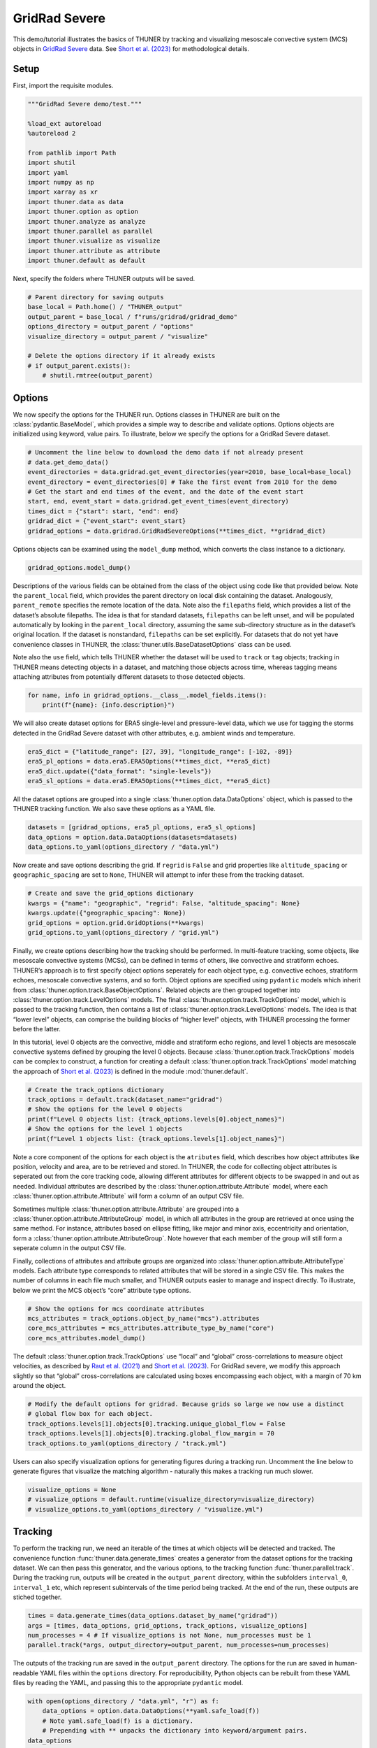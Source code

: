 GridRad Severe
==============

This demo/tutorial illustrates the basics of THUNER by tracking and
visualizing mesoscale convective system (MCS) objects in `GridRad
Severe <https://doi.org/10.5065/2B46-1A97>`__ data. See `Short et
al. (2023) <https://doi.org/10.1175/MWR-D-22-0146.1>`__ for
methodological details.

Setup
-----

First, import the requisite modules.

.. code-block:: python3

    """GridRad Severe demo/test."""
    
    %load_ext autoreload
    %autoreload 2
    
    from pathlib import Path
    import shutil
    import yaml
    import numpy as np
    import xarray as xr
    import thuner.data as data
    import thuner.option as option
    import thuner.analyze as analyze
    import thuner.parallel as parallel
    import thuner.visualize as visualize
    import thuner.attribute as attribute
    import thuner.default as default

Next, specify the folders where THUNER outputs will be saved.

.. code-block:: python3

    # Parent directory for saving outputs
    base_local = Path.home() / "THUNER_output"
    output_parent = base_local / f"runs/gridrad/gridrad_demo"
    options_directory = output_parent / "options"
    visualize_directory = output_parent / "visualize"
    
    # Delete the options directory if it already exists
    # if output_parent.exists():
        # shutil.rmtree(output_parent)

Options
-------

We now specify the options for the THUNER run. Options classes in THUNER
are built on the :class:`pydantic.BaseModel`, which provides a simple way to
describe and validate options. Options objects are initialized using
keyword, value pairs. To illustrate, below we specify the options for a
GridRad Severe dataset.

.. code-block:: python3

    # Uncomment the line below to download the demo data if not already present
    # data.get_demo_data()
    event_directories = data.gridrad.get_event_directories(year=2010, base_local=base_local)
    event_directory = event_directories[0] # Take the first event from 2010 for the demo
    # Get the start and end times of the event, and the date of the event start
    start, end, event_start = data.gridrad.get_event_times(event_directory)
    times_dict = {"start": start, "end": end}
    gridrad_dict = {"event_start": event_start}
    gridrad_options = data.gridrad.GridRadSevereOptions(**times_dict, **gridrad_dict)

Options objects can be examined using the ``model_dump`` method, which
converts the class instance to a dictionary.

.. code-block:: python3

    gridrad_options.model_dump()

Descriptions of the various fields can be obtained from the class of the
object using code like that provided below. Note the ``parent_local``
field, which provides the parent directory on local disk containing the
dataset. Analogously, ``parent_remote`` specifies the remote location of
the data. Note also the ``filepaths`` field, which provides a list of
the dataset’s absolute filepaths. The idea is that for standard
datasets, ``filepaths`` can be left unset, and will be populated
automatically by looking in the ``parent_local`` directory, assuming the
same sub-directory structure as in the dataset’s original location. If
the dataset is nonstandard, ``filepaths`` can be set explicitly. For
datasets that do not yet have convenience classes in THUNER, the
:class:`thuner.utils.BaseDatasetOptions` class can be used.

Note also the ``use`` field, which tells THUNER whether the dataset will
be used to ``track`` or ``tag`` objects; tracking in THUNER means
detecting objects in a dataset, and matching those objects across time,
whereas tagging means attaching attributes from potentially different
datasets to those detected objects.

.. code-block:: python3

    for name, info in gridrad_options.__class__.model_fields.items():
        print(f"{name}: {info.description}")

We will also create dataset options for ERA5 single-level and
pressure-level data, which we use for tagging the storms detected in the
GridRad Severe dataset with other attributes, e.g. ambient winds and
temperature.

.. code-block:: python3

    era5_dict = {"latitude_range": [27, 39], "longitude_range": [-102, -89]}
    era5_pl_options = data.era5.ERA5Options(**times_dict, **era5_dict)
    era5_dict.update({"data_format": "single-levels"})
    era5_sl_options = data.era5.ERA5Options(**times_dict, **era5_dict)

All the dataset options are grouped into a single
:class:`thuner.option.data.DataOptions` object, which is passed to the THUNER
tracking function. We also save these options as a YAML file.

.. code-block:: python3

    datasets = [gridrad_options, era5_pl_options, era5_sl_options]
    data_options = option.data.DataOptions(datasets=datasets)
    data_options.to_yaml(options_directory / "data.yml")

Now create and save options describing the grid. If ``regrid`` is
``False`` and grid properties like ``altitude_spacing`` or
``geographic_spacing`` are set to ``None``, THUNER will attempt to infer
these from the tracking dataset.

.. code-block:: python3

    # Create and save the grid_options dictionary
    kwargs = {"name": "geographic", "regrid": False, "altitude_spacing": None}
    kwargs.update({"geographic_spacing": None})
    grid_options = option.grid.GridOptions(**kwargs)
    grid_options.to_yaml(options_directory / "grid.yml")

Finally, we create options describing how the tracking should be
performed. In multi-feature tracking, some objects, like mesoscale
convective systems (MCSs), can be defined in terms of others, like
convective and stratiform echoes. THUNER’s approach is to first specify
object options seperately for each object type, e.g. convective echoes,
stratiform echoes, mesoscale convective systems, and so forth. Object
options are specified using ``pydantic`` models which inherit from
:class:`thuner.option.track.BaseObjectOptions`. Related objects are then
grouped together into :class:`thuner.option.track.LevelOptions` models. The
final :class:`thuner.option.track.TrackOptions` model, which is passed to the
tracking function, then contains a list of
:class:`thuner.option.track.LevelOptions` models. The idea is that “lower
level” objects, can comprise the building blocks of “higher level”
objects, with THUNER processing the former before the latter.

In this tutorial, level 0 objects are the convective, middle and
stratiform echo regions, and level 1 objects are mesoscale convective
systems defined by grouping the level 0 objects. Because
:class:`thuner.option.track.TrackOptions` models can be complex to construct,
a function for creating a default :class:`thuner.option.track.TrackOptions`
model matching the approach of `Short et
al. (2023) <https://doi.org/10.1175/MWR-D-22-0146.1>`__ is defined in
the module :mod:`thuner.default`.

.. code-block:: python3

    # Create the track_options dictionary
    track_options = default.track(dataset_name="gridrad")
    # Show the options for the level 0 objects
    print(f"Level 0 objects list: {track_options.levels[0].object_names}")
    # Show the options for the level 1 objects
    print(f"Level 1 objects list: {track_options.levels[1].object_names}")

Note a core component of the options for each object is the
``atributes`` field, which describes how object attributes like
position, velocity and area, are to be retrieved and stored. In THUNER,
the code for collecting object attributes is seperated out from the core
tracking code, allowing different attributes for different objects to be
swapped in and out as needed. Individual attributes are described by the
:class:`thuner.option.attribute.Attribute` model, where each
:class:`thuner.option.attribute.Attribute` will form a column of an output
CSV file.

Sometimes multiple :class:`thuner.option.attribute.Attribute` are grouped
into a :class:`thuner.option.attribute.AttributeGroup` model, in which all
attributes in the group are retrieved at once using the same method. For
instance, attributes based on ellipse fitting, like major and minor
axis, eccentricity and orientation, form a
:class:`thuner.option.attribute.AttributeGroup`. Note however that each
member of the group will still form a seperate column in the output CSV
file.

Finally, collections of attributes and attribute groups are organized
into :class:`thuner.option.attribute.AttributeType` models. Each attribute
type corresponds to related attributes that will be stored in a single
CSV file. This makes the number of columns in each file much smaller,
and THUNER outputs easier to manage and inspect directly. To illustrate,
below we print the MCS object’s “core” attribute type options.

.. code-block:: python3

    # Show the options for mcs coordinate attributes
    mcs_attributes = track_options.object_by_name("mcs").attributes
    core_mcs_attributes = mcs_attributes.attribute_type_by_name("core")
    core_mcs_attributes.model_dump()

The default :class:`thuner.option.track.TrackOptions` use “local” and
“global” cross-correlations to measure object velocities, as described
by `Raut et al. (2021) <https://doi.org/10.1175/JAMC-D-20-0119.1>`__ and
`Short et al. (2023) <https://doi.org/10.1175/MWR-D-22-0146.1>`__. For
GridRad severe, we modify this approach slightly so that “global”
cross-correlations are calculated using boxes encompassing each object,
with a margin of 70 km around the object.

.. code-block:: python3

    # Modify the default options for gridrad. Because grids so large we now use a distinct
    # global flow box for each object.
    track_options.levels[1].objects[0].tracking.unique_global_flow = False
    track_options.levels[1].objects[0].tracking.global_flow_margin = 70
    track_options.to_yaml(options_directory / "track.yml")

Users can also specify visualization options for generating figures
during a tracking run. Uncomment the line below to generate figures that
visualize the matching algorithm - naturally this makes a tracking run
much slower.

.. code-block:: python3

    visualize_options = None
    # visualize_options = default.runtime(visualize_directory=visualize_directory)
    # visualize_options.to_yaml(options_directory / "visualize.yml")

Tracking
--------

To perform the tracking run, we need an iterable of the times at which
objects will be detected and tracked. The convenience function
:func:`thuner.data.generate_times` creates a generator from the dataset
options for the tracking dataset. We can then pass this generator, and
the various options, to the tracking function :func:`thuner.parallel.track`.
During the tracking run, outputs will be created in the
``output_parent`` directory, within the subfolders ``interval_0``,
``interval_1`` etc, which represent subintervals of the time period
being tracked. At the end of the run, these outputs are stiched
together.

.. code-block:: python3

    times = data.generate_times(data_options.dataset_by_name("gridrad"))
    args = [times, data_options, grid_options, track_options, visualize_options]
    num_processes = 4 # If visualize_options is not None, num_processes must be 1
    parallel.track(*args, output_directory=output_parent, num_processes=num_processes)

The outputs of the tracking run are saved in the ``output_parent``
directory. The options for the run are saved in human-readable YAML
files within the ``options`` directory. For reproducibility, Python
objects can be rebuilt from these YAML files by reading the YAML, and
passing this to the appropriate ``pydantic`` model.

.. code-block:: python3

    with open(options_directory / "data.yml", "r") as f:
        data_options = option.data.DataOptions(**yaml.safe_load(f))
        # Note yaml.safe_load(f) is a dictionary.
        # Prepending with ** unpacks the dictionary into keyword/argument pairs.
    data_options

The convenience function ``thuner.analyze.utils.read_options`` reloads
all options in the above way, storing the different options in a
dictionary.

.. code-block:: python3

    all_options = analyze.utils.read_options(output_parent)
    all_options["data"]

Object attributes, e.g. MCS position, area and velocity, are saved as
CSV files in nested subfolders. Attribute metadata is recorded in YAML
files. One can then load attribute data using ``pandas.read_csv``. One
can also create an appropriately formatted :class:`pandas.DataFrame` using
the convenience function :func:`thuner.attribute.utils.read_attribute_csv`.

.. code-block:: python3

    attribute.utils.read_attribute_csv(output_parent / "attributes/mcs/core.csv")

Records of the filepaths corresponding to each time of the tracking run
are saved in the ``records`` folder. These records are useful for
generating figures after a tracking run.

.. code-block:: python3

    attribute.utils.read_attribute_csv(output_parent / "records/filepaths/gridrad.csv")

Object masks are saved as ZARR files, which can be read using
:mod:`xarray`.

.. code-block:: python3

    xr.open_dataset(output_parent / "masks/mcs.zarr")

Analysis and Visualization
--------------------------

We can then perform analysis on the tracking run outputs. Below we
perform the MCS classifications discussed by `Short et
al. (2023) <https://doi.org/10.1175/MWR-D-22-0146.1>`__.

.. code-block:: python3

    analysis_options = analyze.mcs.AnalysisOptions()
    analyze.mcs.process_velocities(output_parent, profile_dataset="era5_pl")
    analyze.mcs.quality_control(output_parent, analysis_options)
    analyze.mcs.classify_all(output_parent, analysis_options)
    attribute.utils.read_attribute_csv(output_parent / "analysis/classification.csv")

We can also generate figures and animations from the output. Below we
visualize the convective and stratiform regions of each MCS, displaying
each system’s velocity and stratiform-offset, and the boundaries of the
radar mosaic domain, as discussed by `Short et
al. (2023) <https://doi.org/10.1175/MWR-D-22-0146.1>`__. By default,
figures and animations are saved in the ``output_parent`` directory in
the ``visualize`` folder.

.. code-block:: python3

    figure_name = f"mcs_gridrad_{event_start.replace('-', '')}"
    kwargs = {"name": figure_name, "style": "presentation"}
    kwargs.update({"attributes": ["velocity", "offset"]})
    figure_options = option.visualize.HorizontalAttributeOptions(**kwargs)
    start_time = np.datetime64(start)
    end_time = np.datetime64(end)
    args = [output_parent, start_time, end_time, figure_options]
    args_dict = {"parallel_figure": True, "dt": 7200, "by_date": False, "num_processes": 4}
    visualize.attribute.mcs_series(*args, **args_dict)

The code above should produce the animation below.

.. figure::
   https://raw.githubusercontent.com/THUNER-project/THUNER/refs/heads/main/gallery/mcs_gridrad_20100120.gif
   :alt: Animation depicting tracked MCSs.

   Animation depicting tracked MCSs.